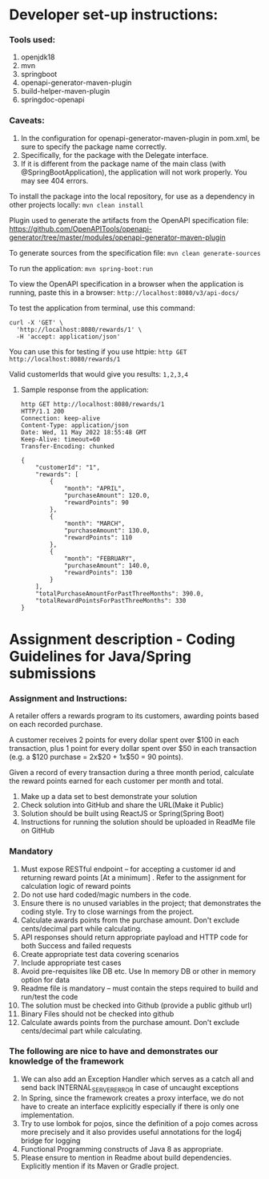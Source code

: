 * Developer set-up instructions:

*** Tools used:
    1. openjdk18
    1. mvn
    1. springboot
    1. openapi-generator-maven-plugin
    1. build-helper-maven-plugin
    1. springdoc-openapi

*** Caveats:
    1. In the configuration for openapi-generator-maven-plugin in pom.xml, be sure to specify the package name correctly.
    1. Specifically, for the package with the Delegate interface.
    1. If it is different from the package name of the main class (with @SpringBootApplication), the application will not work properly. You may see 404 errors.

To install the package into the local repository, for use as a dependency in other projects locally: ~mvn clean install~

Plugin used to generate the artifacts from the OpenAPI specification file:
https://github.com/OpenAPITools/openapi-generator/tree/master/modules/openapi-generator-maven-plugin

To generate sources from the specification file: ~mvn clean generate-sources~

To run the application: ~mvn spring-boot:run~

To view the OpenAPI specification in a browser when the application is running, paste this in a browser: ~http://localhost:8080/v3/api-docs/~

To test the application from terminal, use this command:
#+begin_src 
curl -X 'GET' \
  'http://localhost:8080/rewards/1' \
  -H 'accept: application/json'  
#+end_src

You can use this for testing if you use httpie: ~http GET http://localhost:8080/rewards/1~

Valid customerIds that would give you results: ~1,2,3,4~

***** Sample response from the application:

#+begin_src 
http GET http://localhost:8080/rewards/1
HTTP/1.1 200 
Connection: keep-alive
Content-Type: application/json
Date: Wed, 11 May 2022 18:55:48 GMT
Keep-Alive: timeout=60
Transfer-Encoding: chunked

{
    "customerId": "1",
    "rewards": [
        {
            "month": "APRIL",
            "purchaseAmount": 120.0,
            "rewardPoints": 90
        },
        {
            "month": "MARCH",
            "purchaseAmount": 130.0,
            "rewardPoints": 110
        },
        {
            "month": "FEBRUARY",
            "purchaseAmount": 140.0,
            "rewardPoints": 130
        }
    ],
    "totalPurchaseAmountForPastThreeMonths": 390.0,
    "totalRewardPointsForPastThreeMonths": 330
}
#+end_src

* Assignment description - Coding Guidelines for Java/Spring submissions
 

*** Assignment and Instructions:
A retailer offers a rewards program to its customers, awarding points based on each recorded purchase.
 
A customer receives 2 points for every dollar spent over $100 in each transaction, plus 1 point for every dollar spent over $50 in each transaction
(e.g. a $120 purchase = 2x$20 + 1x$50 = 90 points).
 
Given a record of every transaction during a three month period, calculate the reward points earned for each customer per month and total.
 
1. Make up a data set to best demonstrate your solution
1. Check solution into GitHub and share the URL(Make it Public)
1. Solution should be built using ReactJS or Spring(Spring Boot)
1. Instructions for running the solution should be uploaded in ReadMe file on GitHub

*** Mandatory
 
    1. Must expose  RESTful endpoint – for accepting a customer id and returning reward points [At a  minimum]  . Refer to the assignment for calculation logic of reward points 
    1. Do not use hard coded/magic  numbers in the code. 
    1. Ensure there is no unused variables in the project; that demonstrates the coding style. Try to close warnings from the project.
    1. Calculate awards points from the purchase amount. Don't exclude cents/decimal part while calculating.
    1. API responses should return appropriate payload and HTTP code for both Success and failed requests
    1. Create appropriate test data covering scenarios
    1. Include appropriate test cases
    1. Avoid pre-requisites like DB etc. Use In memory DB or other in memory option for data
    1. Readme file is mandatory – must contain the steps required to build and run/test the code
    1. The solution must be checked into Github (provide a public github url)
    1. Binary Files should not be checked into github
    1.  Calculate awards points from the purchase amount. Don't exclude cents/decimal part while calculating.

*** The following are nice to have and demonstrates our knowledge of the framework
   
    1. We can also add an Exception Handler which serves as a catch all and send back INTERNAL_SERVER_ERROR in case of uncaught exceptions 
    1. In Spring, since the framework creates a proxy interface, we do not have to create an interface explicitly especially if there is only one implementation. 
    1. Try to use lombok for pojos, since the definition of a pojo comes across more precisely and it also provides useful annotations for the log4j bridge for logging
    1. Functional Programming constructs of Java 8 as appropriate.
    1. Please ensure to mention in Readme about build dependencies. Explicitly mention if its Maven or Gradle project.
 
